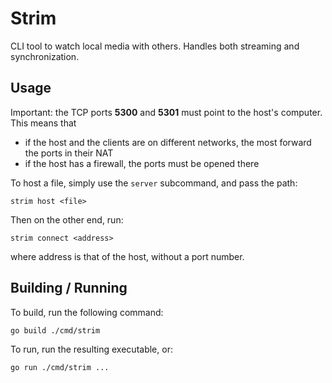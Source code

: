 * Strim

CLI tool to watch local media with others. Handles both streaming and synchronization.

** Usage

Important: the TCP ports *5300* and *5301* must point to the host's computer. This means that
- if the host and the clients are on different networks, the most forward the ports in their NAT
- if the host has a firewall, the ports must be opened there

To host a file, simply use the ~server~ subcommand, and pass the path:
#+BEGIN_SRC shell
strim host <file>
#+END_SRC

Then on the other end, run:
#+BEGIN_SRC shell
strim connect <address>
#+END_SRC
where address is that of the host, without a port number.

** Building / Running

To build, run the following command:
#+BEGIN_SRC shell
go build ./cmd/strim
#+END_SRC

To run, run the resulting executable, or:
#+BEGIN_SRC shell
go run ./cmd/strim ...
#+END_SRC
